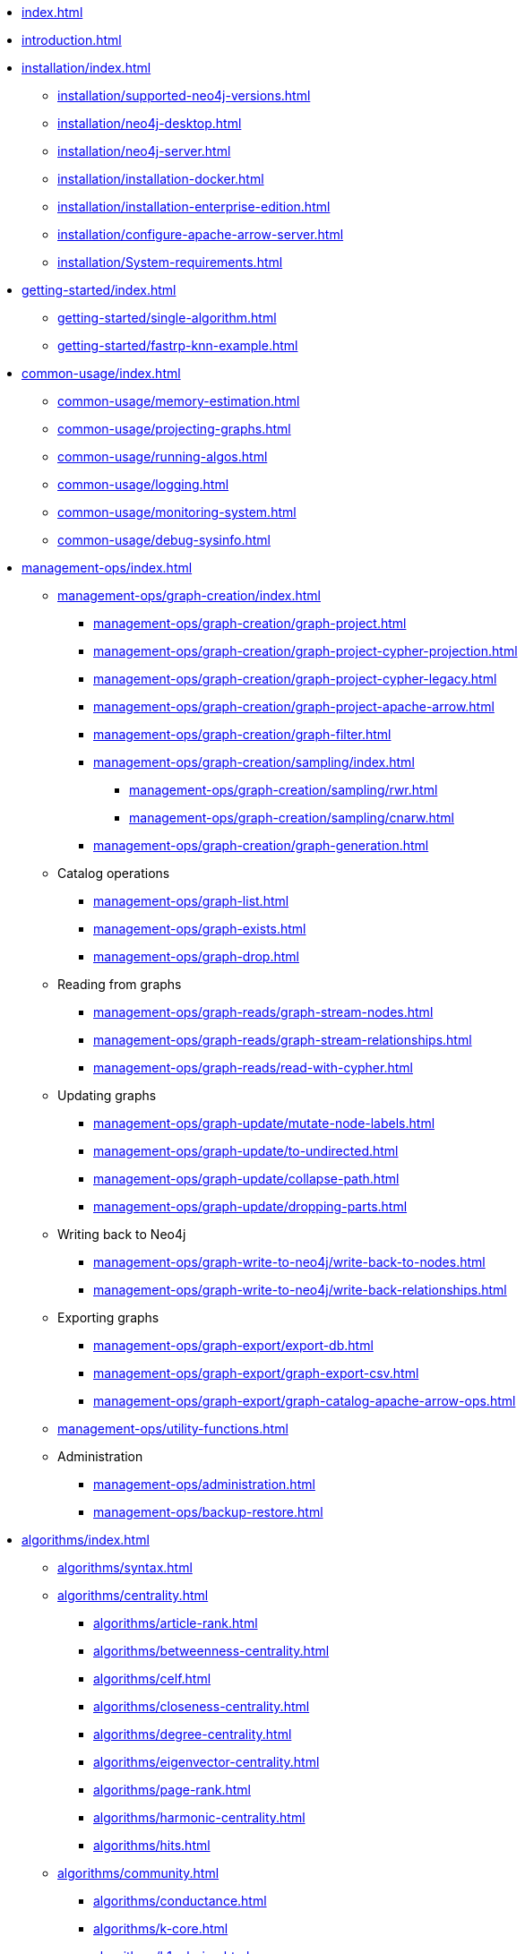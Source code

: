 * xref:index.adoc[]
* xref:introduction.adoc[]
* xref:installation/index.adoc[]
** xref:installation/supported-neo4j-versions.adoc[]
** xref:installation/neo4j-desktop.adoc[]
** xref:installation/neo4j-server.adoc[]
** xref:installation/installation-docker.adoc[]
** xref:installation/installation-enterprise-edition.adoc[]
** xref:installation/configure-apache-arrow-server.adoc[]
** xref:installation/System-requirements.adoc[]
* xref:getting-started/index.adoc[]
** xref:getting-started/single-algorithm.adoc[]
** xref:getting-started/fastrp-knn-example.adoc[]
* xref:common-usage/index.adoc[]
** xref:common-usage/memory-estimation.adoc[]
** xref:common-usage/projecting-graphs.adoc[]
** xref:common-usage/running-algos.adoc[]
** xref:common-usage/logging.adoc[]
** xref:common-usage/monitoring-system.adoc[]
** xref:common-usage/debug-sysinfo.adoc[]
* xref:management-ops/index.adoc[]
** xref:management-ops/graph-creation/index.adoc[]
*** xref:management-ops/graph-creation/graph-project.adoc[]
*** xref:management-ops/graph-creation/graph-project-cypher-projection.adoc[]
*** xref:management-ops/graph-creation/graph-project-cypher-legacy.adoc[]
*** xref:management-ops/graph-creation/graph-project-apache-arrow.adoc[]
*** xref:management-ops/graph-creation/graph-filter.adoc[]
*** xref:management-ops/graph-creation/sampling/index.adoc[]
**** xref:management-ops/graph-creation/sampling/rwr.adoc[]
**** xref:management-ops/graph-creation/sampling/cnarw.adoc[]
*** xref:management-ops/graph-creation/graph-generation.adoc[]
** Catalog operations
*** xref:management-ops/graph-list.adoc[]
*** xref:management-ops/graph-exists.adoc[]
*** xref:management-ops/graph-drop.adoc[]
** Reading from graphs
*** xref:management-ops/graph-reads/graph-stream-nodes.adoc[]
*** xref:management-ops/graph-reads/graph-stream-relationships.adoc[]
*** xref:management-ops/graph-reads/read-with-cypher.adoc[]
** Updating graphs
*** xref:management-ops/graph-update/mutate-node-labels.adoc[]
*** xref:management-ops/graph-update/to-undirected.adoc[]
*** xref:management-ops/graph-update/collapse-path.adoc[]
*** xref:management-ops/graph-update/dropping-parts.adoc[]
// TODO: Uncomment and rename the _write-with-cypher.adoc page when
// all bugs with writes have been fixed.
// Also, add references to it in other pages accordingly.
// *** xref:management-ops/graph-update/write-with-cypher.adoc[]
** Writing back to Neo4j
*** xref:management-ops/graph-write-to-neo4j/write-back-to-nodes.adoc[]
*** xref:management-ops/graph-write-to-neo4j/write-back-relationships.adoc[]
** Exporting graphs
*** xref:management-ops/graph-export/export-db.adoc[]
*** xref:management-ops/graph-export/graph-export-csv.adoc[]
*** xref:management-ops/graph-export/graph-catalog-apache-arrow-ops.adoc[]
** xref:management-ops/utility-functions.adoc[]
** Administration
*** xref:management-ops/administration.adoc[]
*** xref:management-ops/backup-restore.adoc[]
* xref:algorithms/index.adoc[]
** xref:algorithms/syntax.adoc[]
** xref:algorithms/centrality.adoc[]
*** xref:algorithms/article-rank.adoc[]
*** xref:algorithms/betweenness-centrality.adoc[]
*** xref:algorithms/celf.adoc[]
*** xref:algorithms/closeness-centrality.adoc[]
*** xref:algorithms/degree-centrality.adoc[]
*** xref:algorithms/eigenvector-centrality.adoc[]
*** xref:algorithms/page-rank.adoc[]
*** xref:algorithms/harmonic-centrality.adoc[]
*** xref:algorithms/hits.adoc[]
** xref:algorithms/community.adoc[]
*** xref:algorithms/conductance.adoc[]
*** xref:algorithms/k-core.adoc[]
*** xref:algorithms/k1coloring.adoc[]
*** xref:algorithms/kmeans.adoc[]
*** xref:algorithms/label-propagation.adoc[]
*** xref:algorithms/leiden.adoc[]
*** xref:algorithms/local-clustering-coefficient.adoc[]
*** xref:algorithms/louvain.adoc[]
*** xref:algorithms/modularity.adoc[]
*** xref:algorithms/modularity-optimization.adoc[]
*** xref:algorithms/strongly-connected-components.adoc[]
*** xref:algorithms/triangle-count.adoc[]
*** xref:algorithms/wcc.adoc[]
*** xref:algorithms/approx-max-k-cut.adoc[]
*** xref:algorithms/sllpa.adoc[]
** xref:algorithms/similarity.adoc[]
*** xref:algorithms/node-similarity.adoc[]
*** xref:algorithms/filtered-node-similarity.adoc[]
*** xref:algorithms/knn.adoc[]
*** xref:algorithms/filtered-knn.adoc[]
*** xref:algorithms/similarity-functions.adoc[]
** xref:algorithms/pathfinding.adoc[]
*** xref:algorithms/delta-single-source.adoc[]
*** xref:algorithms/dijkstra-source-target.adoc[]
*** xref:algorithms/dijkstra-single-source.adoc[]
*** xref:algorithms/astar.adoc[]
*** xref:algorithms/yens.adoc[]
*** xref:algorithms/minimum-weight-spanning-tree.adoc[]
*** xref:algorithms/k-minimum-weight-spanning-tree.adoc[]
*** xref:algorithms/directed-steiner-tree.adoc[]
*** xref:algorithms/all-pairs-shortest-path.adoc[]
*** xref:algorithms/random-walk.adoc[]
*** xref:algorithms/bfs.adoc[]
*** xref:algorithms/dfs.adoc[]
*** xref:algorithms/bellman-ford-single-source.adoc[Bellman-Ford Single-Source Shortest Path]
*** xref:algorithms/dag/longest-path.adoc[]
** xref:algorithms/dag/dag-algorithms.adoc[]
*** xref:algorithms/dag/topological-sort.adoc[]
*** xref:algorithms/dag/longest-path.adoc[]
** xref:machine-learning/node-embeddings/index.adoc[]
*** xref:machine-learning/node-embeddings/fastrp.adoc[]
*** xref:machine-learning/node-embeddings/graph-sage.adoc[]
*** xref:machine-learning/node-embeddings/node2vec.adoc[]
*** xref:machine-learning/node-embeddings/hashgnn.adoc[]
** xref:algorithms/linkprediction.adoc[]
*** xref:alpha-algorithms/adamic-adar.adoc[]
*** xref:alpha-algorithms/common-neighbors.adoc[]
*** xref:alpha-algorithms/preferential-attachment.adoc[]
*** xref:alpha-algorithms/resource-allocation.adoc[]
*** xref:alpha-algorithms/same-community.adoc[]
*** xref:alpha-algorithms/total-neighbors.adoc[]
** xref:algorithms/pregel-api.adoc[]
* xref:machine-learning/machine-learning.adoc[]
** xref:machine-learning/pre-processing/index.adoc[]
*** xref:machine-learning/pre-processing/scale-properties.adoc[]
*** xref:machine-learning/pre-processing/one-hot-encoding.adoc[]
*** xref:machine-learning/pre-processing/split-relationships.adoc[]
** xref:machine-learning/node-embeddings/index.adoc[]
*** xref:machine-learning/node-embeddings/fastrp.adoc[]
*** xref:machine-learning/node-embeddings/graph-sage.adoc[]
*** xref:machine-learning/node-embeddings/node2vec.adoc[]
*** xref:machine-learning/node-embeddings/hashgnn.adoc[]
** xref:machine-learning/node-property-prediction/index.adoc[]
*** xref:machine-learning/node-property-prediction/nodeclassification-pipelines/node-classification.adoc[]
**** xref:machine-learning/node-property-prediction/nodeclassification-pipelines/config.adoc[]
**** xref:machine-learning/node-property-prediction/nodeclassification-pipelines/training.adoc[]
**** xref:machine-learning/node-property-prediction/nodeclassification-pipelines/predict.adoc[]
*** xref:machine-learning/node-property-prediction/noderegression-pipelines/node-regression.adoc[]
**** xref:machine-learning/node-property-prediction/noderegression-pipelines/config.adoc[]
**** xref:machine-learning/node-property-prediction/noderegression-pipelines/training.adoc[]
**** xref:machine-learning/node-property-prediction/noderegression-pipelines/predict.adoc[]
** xref:machine-learning/linkprediction-pipelines/link-prediction.adoc[]
*** xref:machine-learning/linkprediction-pipelines/config.adoc[]
*** xref:machine-learning/linkprediction-pipelines/training.adoc[]
*** xref:machine-learning/linkprediction-pipelines/predict.adoc[]
*** xref:machine-learning/linkprediction-pipelines/theory.adoc[]
** xref:pipeline-catalog/pipeline-catalog.adoc[]
*** xref:pipeline-catalog/list.adoc[]
*** xref:pipeline-catalog/exists.adoc[]
*** xref:pipeline-catalog/drop.adoc[]
** xref:model-catalog/index.adoc[]
*** xref:model-catalog/list.adoc[]
*** xref:model-catalog/exists.adoc[]
*** xref:model-catalog/drop.adoc[]
*** xref:model-catalog/store.adoc[]
*** xref:model-catalog/publish.adoc[]
** xref:machine-learning/training-methods/index.adoc[]
*** xref:machine-learning/training-methods/logistic-regression.adoc[]
*** xref:machine-learning/training-methods/random-forest.adoc[]
*** xref:machine-learning/training-methods/mlp.adoc[]
*** xref:machine-learning/training-methods/linear-regression.adoc[]
** xref:machine-learning/auto-tuning.adoc[]
* xref:production-deployment/index.adoc[]
** xref:production-deployment/defaults-and-limits.adoc[]
** xref:production-deployment/transaction-handling.adoc[]
** xref:production-deployment/composite.adoc[]
** xref:production-deployment/neo4j-cluster.adoc[]
** xref:production-deployment/configuration-settings.adoc[]
** xref:production-deployment/feature-toggles.adoc[]
* xref:python-client/index.adoc[]
* link:https://neo4j.com/docs/bloom-user-guide/current/bloom-tutorial/gds-integration/[Bloom visualization]
* Appendix
** xref:operations-reference/appendix-a.adoc[]
*** xref:operations-reference/graph-operation-references.adoc[]
*** xref:operations-reference/algorithm-references.adoc[]
*** xref:operations-reference/machine-learning-references.adoc[]
*** xref:operations-reference/additional-operation-references.adoc[]
*** xref:operations-reference/configuration-settings.adoc[]
** xref:migration-gds-1-to-gds-2/index.adoc[]
*** xref:migration-gds-1-to-gds-2/migration-algos-common.adoc[]
*** xref:migration-gds-1-to-gds-2/migration-graph-projection.adoc[]
*** xref:migration-gds-1-to-gds-2/migration-graph-listing.adoc[]
*** xref:migration-gds-1-to-gds-2/migration-graph-drop.adoc[]
*** xref:migration-gds-1-to-gds-2/migration-memory-estimation.adoc[]
*** xref:migration-gds-1-to-gds-2/migration-algorithms.adoc[]
*** xref:migration-gds-1-to-gds-2/migration-ml.adoc[]
** xref:migration-lcp-to-cpv2/index.adoc[]
** xref:migration-alpha-cp-to-cpv2/index.adoc[]
